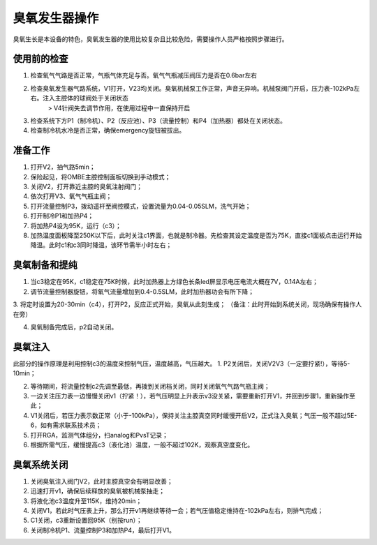 臭氧发生器操作
==================
臭氧生长是本设备的特色，臭氧发生器的使用比较复杂且比较危险，需要操作人员严格按照步骤进行。

.. image:: /_static/ozone1.png
   :alt: 臭氧发生器
   :width: 500px
   :align: center

使用前的检查
---------------------

1. 检查氧气气路是否正常，气瓶气体充足与否。氧气气瓶减压阀压力是否在0.6bar左右

2. 检查臭氧发生器气路系统，V1打开，V23均关闭。臭氧机械泵工作正常，声音无异响。机械泵阀门开启，压力表-102kPa左右。注入主腔体的球阀处于关闭状态
     > V4针阀失去调节作用，在使用过程中一直保持开启

3. 检查系统下方P1（制冷机）、P2（反应池）、P3（流量控制）和P4（加热器）都处在关闭状态。

4. 检查制冷机水冷是否正常，确保emergency旋钮被拔出。

准备工作
----------------------
1. 打开V2，抽气路5min；

2. 保险起见，将OMBE主腔控制面板切换到手动模式；

3. 关闭V2，打开靠近主腔的臭氧注射阀门；

4. 依次打开V3、氧气气瓶主阀；

5. 打开流量控制P3，拨动遥杆至阀控模式，设置流量为0.04-0.05SLM，洗气开始；

6. 打开制冷P1和加热P4；

7. 将加热P4设为95K，运行（c3）；

8. 加热温度面板降至250K以下后，此时关注c1界面，也就是制冷器。先检查其设定温度是否为75K，直接c1面板点击运行开始降温。此时c1和c3同时降温，该环节需半小时左右；
   
臭氧制备和提纯
-------------------
1. 当c3稳定在95K，c1稳定在75K时候，此时加热器上方绿色长条led屏显示电压电流大概在7V，0.14A左右；

2. 调节流量控制器旋钮，将氧气流量增加到0.4-0.5SLM，此时加热器功会有所下降；

3. 将定时设置为20-30min（c4），打开P2，反应正式开始，臭氧从此刻生成；
（备注：此时开始到系统关闭，现场确保有操作人在旁）

4. 臭氧制备完成后，p2自动关闭。


臭氧注入
---------------------
此部分的操作原理是利用控制c3的温度来控制气压，温度越高，气压越大。
1. P2关闭后，关闭V2V3（一定要拧紧!），等待5-10min；

2. 等待期间，将流量控制c2先调至最低，再拨到关闭档关闭，同时关闭氧气气路气瓶主阀；

3. 一边关注压力表一边慢慢关闭v1（拧紧！），若气压明显上升表示v3没关紧，需要重新打开V1，并回到步骤1，重新操作至此；

4. V1关闭后，若压力表示数正常（小于-100kPa），保持关注主腔真空同时缓慢开启V2，正式注入臭氧；气压一般不超过5E-6，如有需求联系技术员；

5. 打开RGA，监测气体组分，扫analog和PvsT记录；

6. 根据所需气压，缓慢提高c3（液化池）温度，一般不超过102K，观察真空度变化。

臭氧系统关闭
------------------
1. 关闭臭氧注入阀门V2，此时主腔真空会有明显改善；

2. 迅速打开v1，确保后续释放的臭氧被机械泵抽走；

3. 将液化池c3温度升至115K，维持20min；

4. 关闭V1，若此时气压表上升，那么打开v1再继续等待一会；若气压值稳定维持在-102kPa左右，则排气完成；

5. C1关闭，c3重新设置回95K（别按run）；

6. 关闭制冷机P1、流量控制P3和加热P4，最后打开V1。
